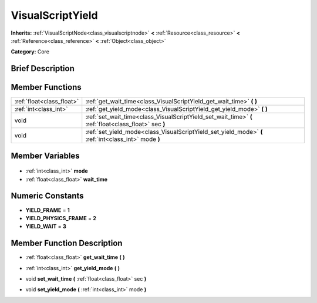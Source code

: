 .. Generated automatically by doc/tools/makerst.py in Godot's source tree.
.. DO NOT EDIT THIS FILE, but the VisualScriptYield.xml source instead.
.. The source is found in doc/classes or modules/<name>/doc_classes.

.. _class_VisualScriptYield:

VisualScriptYield
=================

**Inherits:** :ref:`VisualScriptNode<class_visualscriptnode>` **<** :ref:`Resource<class_resource>` **<** :ref:`Reference<class_reference>` **<** :ref:`Object<class_object>`

**Category:** Core

Brief Description
-----------------



Member Functions
----------------

+----------------------------+-------------------------------------------------------------------------------------------------------+
| :ref:`float<class_float>`  | :ref:`get_wait_time<class_VisualScriptYield_get_wait_time>` **(** **)**                               |
+----------------------------+-------------------------------------------------------------------------------------------------------+
| :ref:`int<class_int>`      | :ref:`get_yield_mode<class_VisualScriptYield_get_yield_mode>` **(** **)**                             |
+----------------------------+-------------------------------------------------------------------------------------------------------+
| void                       | :ref:`set_wait_time<class_VisualScriptYield_set_wait_time>` **(** :ref:`float<class_float>` sec **)** |
+----------------------------+-------------------------------------------------------------------------------------------------------+
| void                       | :ref:`set_yield_mode<class_VisualScriptYield_set_yield_mode>` **(** :ref:`int<class_int>` mode **)**  |
+----------------------------+-------------------------------------------------------------------------------------------------------+

Member Variables
----------------

  .. _class_VisualScriptYield_mode:

- :ref:`int<class_int>` **mode**

  .. _class_VisualScriptYield_wait_time:

- :ref:`float<class_float>` **wait_time**


Numeric Constants
-----------------

- **YIELD_FRAME** = **1**
- **YIELD_PHYSICS_FRAME** = **2**
- **YIELD_WAIT** = **3**

Member Function Description
---------------------------

.. _class_VisualScriptYield_get_wait_time:

- :ref:`float<class_float>` **get_wait_time** **(** **)**

.. _class_VisualScriptYield_get_yield_mode:

- :ref:`int<class_int>` **get_yield_mode** **(** **)**

.. _class_VisualScriptYield_set_wait_time:

- void **set_wait_time** **(** :ref:`float<class_float>` sec **)**

.. _class_VisualScriptYield_set_yield_mode:

- void **set_yield_mode** **(** :ref:`int<class_int>` mode **)**


